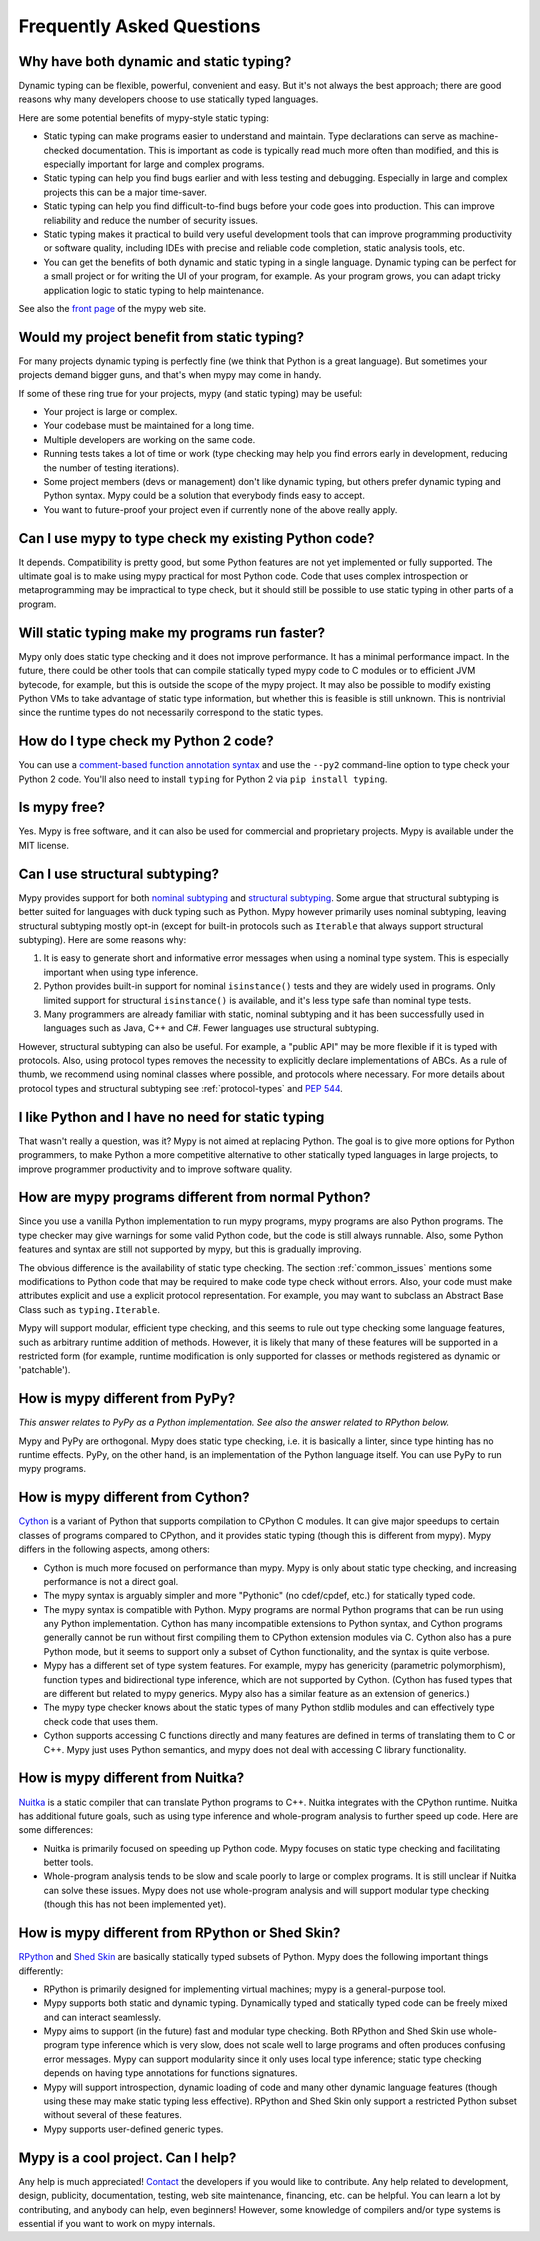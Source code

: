Frequently Asked Questions
==========================

Why have both dynamic and static typing?
****************************************

Dynamic typing can be flexible, powerful, convenient and easy. But
it's not always the best approach; there are good reasons why many
developers choose to use statically typed languages.

Here are some potential benefits of mypy-style static typing:

- Static typing can make programs easier to understand and
  maintain. Type declarations can serve as machine-checked
  documentation. This is important as code is typically read much more
  often than modified, and this is especially important for large and
  complex programs.

- Static typing can help you find bugs earlier and with less testing
  and debugging. Especially in large and complex projects this can be
  a major time-saver.

- Static typing can help you find difficult-to-find bugs before your
  code goes into production. This can improve reliability and reduce
  the number of security issues.

- Static typing makes it practical to build very useful development
  tools that can improve programming productivity or software quality,
  including IDEs with precise and reliable code completion, static
  analysis tools, etc.

- You can get the benefits of both dynamic and static typing in a
  single language. Dynamic typing can be perfect for a small project
  or for writing the UI of your program, for example. As your program
  grows, you can adapt tricky application logic to static typing to
  help maintenance.

See also the `front page <http://www.mypy-lang.org>`_ of the mypy web
site.

Would my project benefit from static typing?
********************************************

For many projects dynamic typing is perfectly fine (we think that
Python is a great language). But sometimes your projects demand bigger
guns, and that's when mypy may come in handy.

If some of these ring true for your projects, mypy (and static typing)
may be useful:

- Your project is large or complex.

- Your codebase must be maintained for a long time.

- Multiple developers are working on the same code.

- Running tests takes a lot of time or work (type checking may help
  you find errors early in development, reducing the number of testing
  iterations).

- Some project members (devs or management) don't like dynamic typing,
  but others prefer dynamic typing and Python syntax. Mypy could be a
  solution that everybody finds easy to accept.

- You want to future-proof your project even if currently none of the
  above really apply.

Can I use mypy to type check my existing Python code?
*****************************************************

It depends. Compatibility is pretty good, but some Python features are
not yet implemented or fully supported. The ultimate goal is to make
using mypy practical for most Python code. Code that uses complex
introspection or metaprogramming may be impractical to type check, but
it should still be possible to use static typing in other parts of a
program.

Will static typing make my programs run faster?
***********************************************

Mypy only does static type checking and it does not improve
performance. It has a minimal performance impact. In the future, there
could be other tools that can compile statically typed mypy code to C
modules or to efficient JVM bytecode, for example, but this is outside
the scope of the mypy project. It may also be possible to modify
existing Python VMs to take advantage of static type information, but
whether this is feasible is still unknown. This is nontrivial since
the runtime types do not necessarily correspond to the static types.

How do I type check my Python 2 code?
*************************************

You can use a `comment-based function annotation syntax
<https://www.python.org/dev/peps/pep-0484/#suggested-syntax-for-python-2-7-and-straddling-code>`_
and use the ``--py2`` command-line option to type check your Python 2 code.
You'll also need to install ``typing`` for Python 2 via ``pip install typing``.

Is mypy free?
*************

Yes. Mypy is free software, and it can also be used for commercial and
proprietary projects. Mypy is available under the MIT license.

Can I use structural subtyping?
*******************************

Mypy provides support for both `nominal subtyping
<https://en.wikipedia.org/wiki/Nominative_type_system>`_ and
`structural subtyping
<https://en.wikipedia.org/wiki/Structural_type_system>`_.
Some argue that structural subtyping is better suited for languages with duck
typing such as Python. Mypy however primarily uses nominal subtyping,
leaving structural subtyping mostly opt-in (except for built-in protocols
such as ``Iterable`` that always support structural subtyping). Here are some
reasons why:

1. It is easy to generate short and informative error messages when
   using a nominal type system. This is especially important when
   using type inference.

2. Python provides built-in support for nominal ``isinstance()`` tests and
   they are widely used in programs. Only limited support for structural
   ``isinstance()`` is available, and it's less type safe than
   nominal type tests.

3. Many programmers are already familiar with static, nominal subtyping and it
   has been successfully used in languages such as Java, C++ and
   C#. Fewer languages use structural subtyping.

However, structural subtyping can also be useful. For example, a "public API"
may be more flexible if it is typed with protocols. Also, using protocol types
removes the necessity to explicitly declare implementations of ABCs.
As a rule of thumb, we recommend using nominal classes where possible, and
protocols where necessary. For more details about protocol types and structural
subtyping see :ref:`protocol-types` and
`PEP 544 <https://www.python.org/dev/peps/pep-0544/>`_.

I like Python and I have no need for static typing
**************************************************

That wasn't really a question, was it? Mypy is not aimed at replacing
Python. The goal is to give more options for Python programmers, to
make Python a more competitive alternative to other statically typed
languages in large projects, to improve programmer productivity and to
improve software quality.

How are mypy programs different from normal Python?
***************************************************

Since you use a vanilla Python implementation to run mypy programs,
mypy programs are also Python programs. The type checker may give
warnings for some valid Python code, but the code is still always
runnable. Also, some Python features and syntax are still not
supported by mypy, but this is gradually improving.

The obvious difference is the availability of static type
checking. The section :ref:`common_issues` mentions some
modifications to Python code that may be required to make code type
check without errors. Also, your code must make attributes explicit and
use a explicit protocol representation. For example, you may want to
subclass an Abstract Base Class such as ``typing.Iterable``.

Mypy will support modular, efficient type checking, and this seems to
rule out type checking some language features, such as arbitrary
runtime addition of methods. However, it is likely that many of these
features will be supported in a restricted form (for example, runtime
modification is only supported for classes or methods registered as
dynamic or 'patchable').

How is mypy different from PyPy?
********************************

*This answer relates to PyPy as a Python implementation. See also the answer related to RPython below.*

Mypy and PyPy are orthogonal. Mypy does static type checking, i.e. it
is basically a linter, since type hinting has no runtime effects.
PyPy, on the other hand, is an implementation of the Python language itself.
You can use PyPy to run mypy programs.

How is mypy different from Cython?
**********************************

`Cython <http://cython.org/>`_ is a variant of Python that supports
compilation to CPython C modules. It can give major speedups to
certain classes of programs compared to CPython, and it provides
static typing (though this is different from mypy). Mypy differs in
the following aspects, among others:

- Cython is much more focused on performance than mypy. Mypy is only
  about static type checking, and increasing performance is not a
  direct goal.

- The mypy syntax is arguably simpler and more "Pythonic" (no cdef/cpdef, etc.) for statically typed code.

- The mypy syntax is compatible with Python. Mypy programs are normal
  Python programs that can be run using any Python
  implementation. Cython has many incompatible extensions to Python
  syntax, and Cython programs generally cannot be run without first
  compiling them to CPython extension modules via C. Cython also has a
  pure Python mode, but it seems to support only a subset of Cython
  functionality, and the syntax is quite verbose.

- Mypy has a different set of type system features. For example, mypy
  has genericity (parametric polymorphism), function types and
  bidirectional type inference, which are not supported by
  Cython. (Cython has fused types that are different but related to
  mypy generics. Mypy also has a similar feature as an extension of
  generics.)

- The mypy type checker knows about the static types of many Python
  stdlib modules and can effectively type check code that uses them.

- Cython supports accessing C functions directly and many features are
  defined in terms of translating them to C or C++. Mypy just uses
  Python semantics, and mypy does not deal with accessing C library
  functionality.

How is mypy different from Nuitka?
**********************************

`Nuitka <http://nuitka.net/>`_ is a static compiler that can translate
Python programs to C++. Nuitka integrates with the CPython
runtime. Nuitka has additional future goals, such as using type
inference and whole-program analysis to further speed up code. Here
are some differences:

- Nuitka is primarily focused on speeding up Python code. Mypy focuses
  on static type checking and facilitating better tools.

- Whole-program analysis tends to be slow and scale poorly to large or
  complex programs. It is still unclear if Nuitka can solve these
  issues. Mypy does not use whole-program analysis and will support
  modular type checking (though this has not been implemented yet).

How is mypy different from RPython or Shed Skin?
************************************************

`RPython <http://doc.pypy.org/en/latest/coding-guide.html>`_ and `Shed
Skin <http://shed-skin.blogspot.co.uk/>`_ are basically statically
typed subsets of Python. Mypy does the following important things
differently:

- RPython is primarily designed for implementing virtual machines;
  mypy is a general-purpose tool.

- Mypy supports both static and dynamic typing. Dynamically typed and
  statically typed code can be freely mixed and can interact
  seamlessly.

- Mypy aims to support (in the future) fast and modular type
  checking. Both RPython and Shed Skin use whole-program type
  inference which is very slow, does not scale well to large programs
  and often produces confusing error messages. Mypy can support
  modularity since it only uses local type inference; static type
  checking depends on having type annotations for functions
  signatures.

- Mypy will support introspection, dynamic loading of code and many
  other dynamic language features (though using these may make static
  typing less effective). RPython and Shed Skin only support a
  restricted Python subset without several of these features.

- Mypy supports user-defined generic types.

Mypy is a cool project. Can I help?
***********************************

Any help is much appreciated! `Contact
<http://www.mypy-lang.org/contact.html>`_ the developers if you would
like to contribute. Any help related to development, design,
publicity, documentation, testing, web site maintenance, financing,
etc. can be helpful. You can learn a lot by contributing, and anybody
can help, even beginners! However, some knowledge of compilers and/or
type systems is essential if you want to work on mypy internals.
